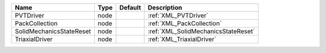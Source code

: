 

======================== ==== ======= =================================== 
Name                     Type Default Description                         
======================== ==== ======= =================================== 
PVTDriver                node         :ref:`XML_PVTDriver`                
PackCollection           node         :ref:`XML_PackCollection`           
SolidMechanicsStateReset node         :ref:`XML_SolidMechanicsStateReset` 
TriaxialDriver           node         :ref:`XML_TriaxialDriver`           
======================== ==== ======= =================================== 


